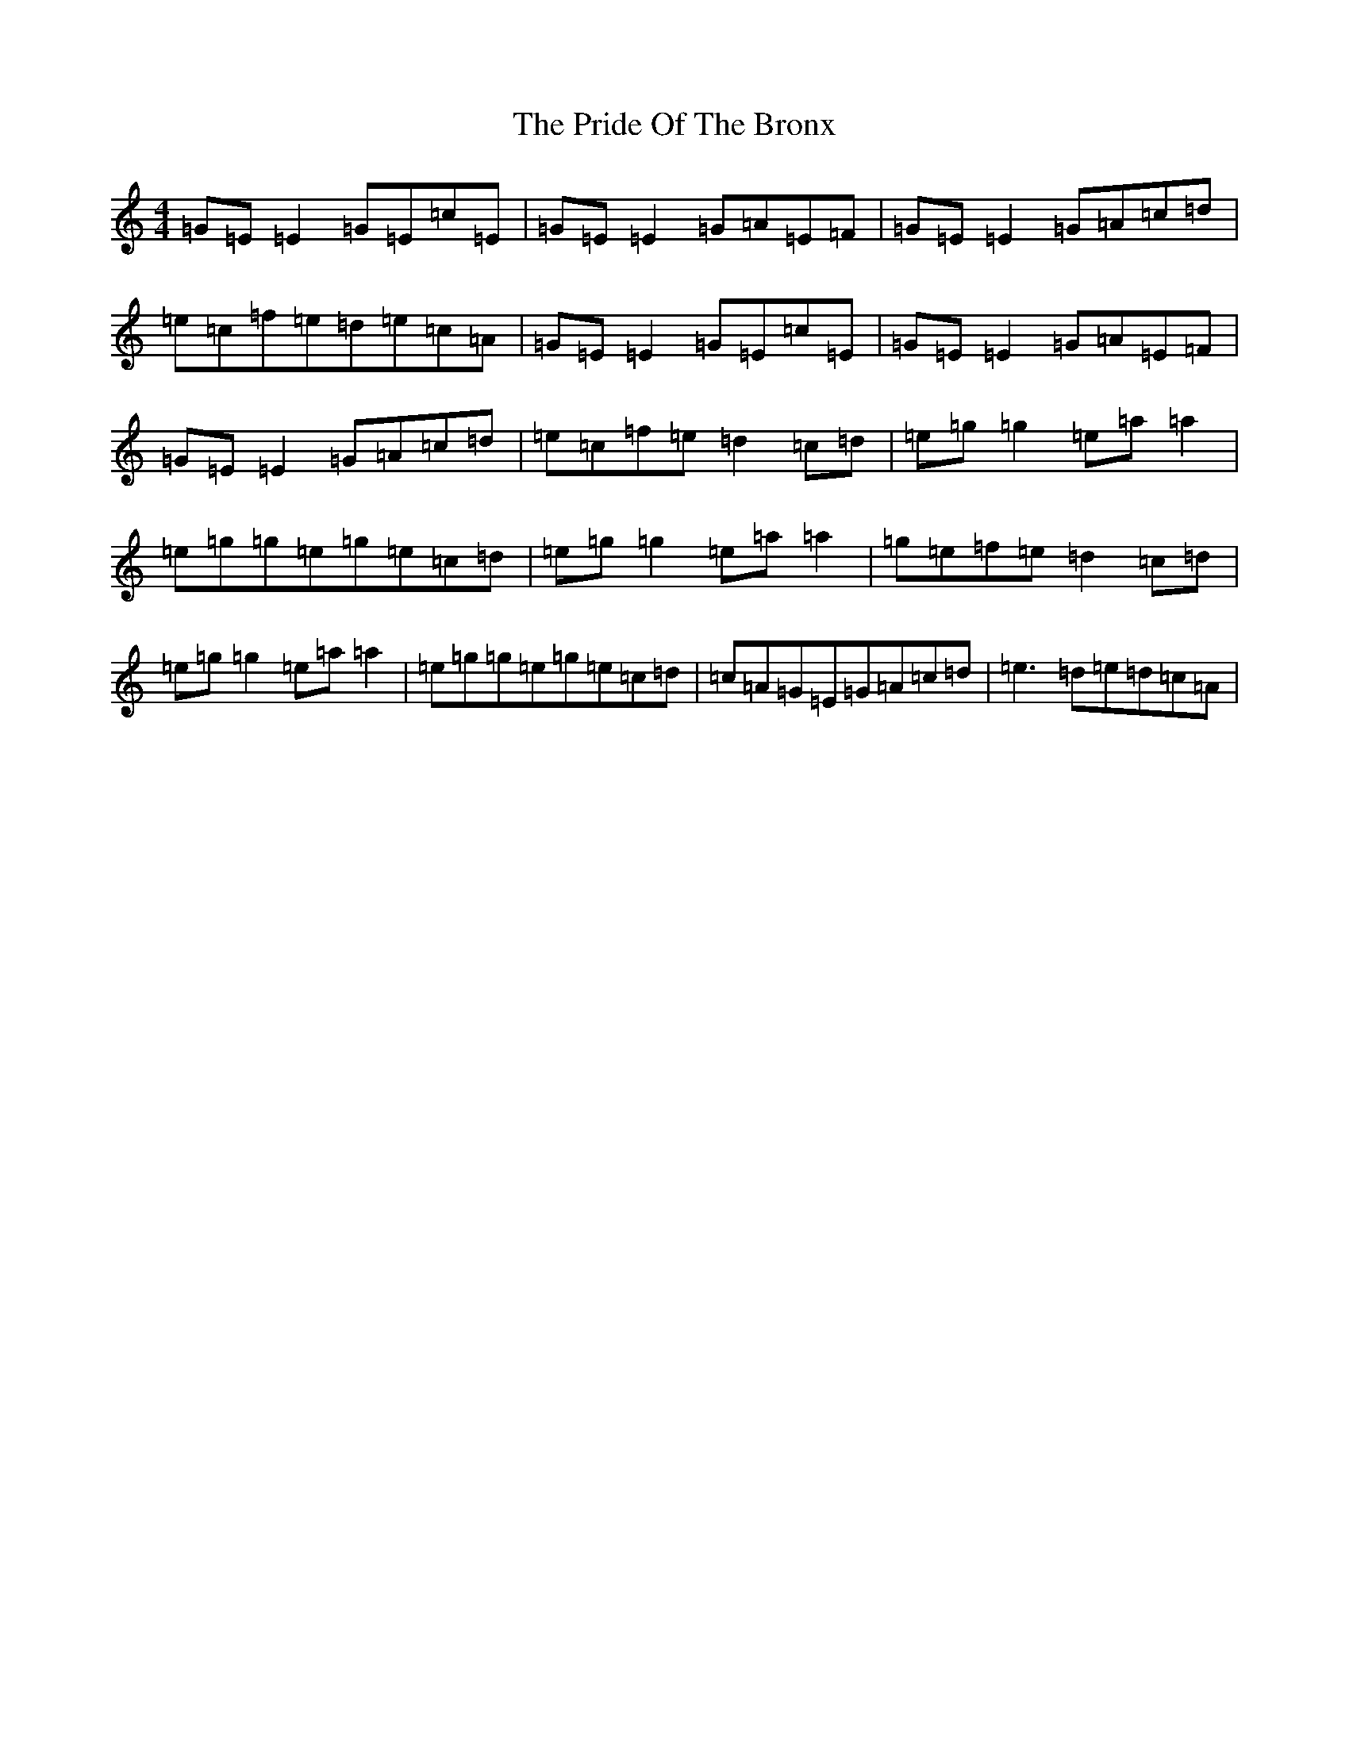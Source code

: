 X: 13655
T: Pride Of The Bronx, The
S: https://thesession.org/tunes/2397#setting5621
R: reel
M:4/4
L:1/8
K: C Major
=G=E=E2=G=E=c=E|=G=E=E2=G=A=E=F|=G=E=E2=G=A=c=d|=e=c=f=e=d=e=c=A|=G=E=E2=G=E=c=E|=G=E=E2=G=A=E=F|=G=E=E2=G=A=c=d|=e=c=f=e=d2=c=d|=e=g=g2=e=a=a2|=e=g=g=e=g=e=c=d|=e=g=g2=e=a=a2|=g=e=f=e=d2=c=d|=e=g=g2=e=a=a2|=e=g=g=e=g=e=c=d|=c=A=G=E=G=A=c=d|=e3=d=e=d=c=A|